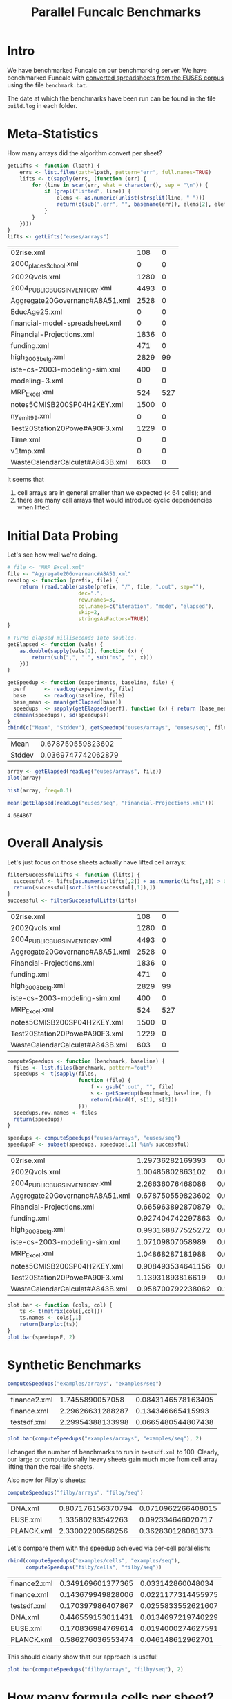 #+title: Parallel Funcalc Benchmarks

* Intro

We have benchmarked Funcalc on our benchmarking server.  We have benchmarked Funcalc with
[[https://github.com/popular-parallel-programming/funcalc-euses][converted spreadsheets from the EUSES corpus]] using the file ~benchmark.bat~.

The date at which the benchmarks have been run can be found in the file ~build.log~ in each folder.


* Meta-Statistics

How many arrays did the algorithm convert per sheet?

#+begin_src R :session :exports both :results value
  getLifts <- function (lpath) {
      errs <- list.files(path=lpath, pattern="err", full.names=TRUE)
      lifts <- t(sapply(errs, (function (err) {
          for (line in scan(err, what = character(), sep = "\n")) {
              if (grepl("Lifted", line)) {
                  elems <- as.numeric(unlist(strsplit(line, " ")))
                  return(c(sub(".err", "", basename(err)), elems[2], elems[4]))
              }
          }
      })))
  }
  lifts <- getLifts("euses/arrays")
#+end_src

#+RESULTS:
| 02rise.xml                      |  108 |   0 |
| 2000_places_School.xml            |    0 |   0 |
| 2002Qvols.xml                   | 1280 |   0 |
| 2004_PUBLIC_BUGS_INVENTORY.xml     | 4493 |   0 |
| Aggregate20Governanc#A8A51.xml  | 2528 |   0 |
| EducAge25.xml                   |    0 |   0 |
| financial-model-spreadsheet.xml |    0 |   0 |
| Financial-Projections.xml       | 1836 |   0 |
| funding.xml                     |  471 |   0 |
| high_2003_belg.xml                | 2829 |  99 |
| iste-cs-2003-modeling-sim.xml   |  400 |   0 |
| modeling-3.xml                  |    0 |   0 |
| MRP_Excel.xml                    |  524 | 527 |
| notes5CMISB200SP04H2KEY.xml     | 1500 |   0 |
| ny_emit99.xml                    |    0 |   0 |
| Test20Station20Powe#A90F3.xml   | 1229 |   0 |
| Time.xml                        |    0 |   0 |
| v1tmp.xml                       |    0 |   0 |
| WasteCalendarCalculat#A843B.xml |  603 |   0 |


It seems that

1. cell arrays are in general smaller than we expected (< 64 cells); and
2. there are many cell arrays that would introduce cyclic dependencies when lifted.


* Initial Data Probing

Let's see how well we're doing.

#+begin_src R :session :exports both :results value
  # file <- "MRP_Excel.xml"
  file <- "Aggregate20Governanc#A8A51.xml"
  readLog <- function (prefix, file) {
      return (read.table(paste(prefix, "/", file, ".out", sep=""),
                         dec=".",
                         row.names=3,
                         col.names=c("iteration", "mode", "elapsed"),
                         skip=2,
                         stringsAsFactors=TRUE))
  }

  # Turns elapsed milliseconds into doubles.
  getElapsed <- function (vals) {
      as.double(sapply(vals[2], function (x) {
          return(sub(",", ".", sub("ms", "", x)))
      }))
  }

  getSpeedup <- function (experiments, baseline, file) {
    perf      <- readLog(experiments, file)
    base      <- readLog(baseline, file)
    base_mean <- mean(getElapsed(base))
    speedups  <- sapply(getElapsed(perf), function (x) { return (base_mean / x)})
    c(mean(speedups), sd(speedups))
  }
  cbind(c("Mean", "Stddev"), getSpeedup("euses/arrays", "euses/seq", file))
#+end_src

#+RESULTS:
| Mean   |  0.678750559823602 |
| Stddev | 0.0369747742062879 |

#+begin_src R :session :exports both :results graphics :file plots/MRP_Excel_array_plot.png
  array <- getElapsed(readLog("euses/arrays", file))
  plot(array)
#+end_src

#+RESULTS:
[[file:plots/MRP_Excel_array_plot.png]]

#+begin_src R :session :exports both :results graphics :file plots/MRP_Excel_array_hist.png
  hist(array, freq=0.1)
#+end_src

#+RESULTS:
[[file:plots/MRP_Excel_array_hist.png]]


#+begin_src R :session :exports both :results value
mean(getElapsed(readLog("euses/seq", "Financial-Projections.xml")))
#+end_src

#+RESULTS:
: 4.684867


* Overall Analysis

Let's just focus on those sheets actually have lifted cell arrays:

#+begin_src R :session :exports both :results value
  filterSuccessfulLifts <- function (lifts) {
    successful <- lifts[as.numeric(lifts[,2]) + as.numeric(lifts[,3]) > 0, 1:3]
    return(successful[sort.list(successful[,1]),])
  }
  successful <- filterSuccessfulLifts(lifts)
#+end_src


#+RESULTS:
| 02rise.xml                      |  108 |   0 |
| 2002Qvols.xml                   | 1280 |   0 |
| 2004_PUBLIC_BUGS_INVENTORY.xml     | 4493 |   0 |
| Aggregate20Governanc#A8A51.xml  | 2528 |   0 |
| Financial-Projections.xml       | 1836 |   0 |
| funding.xml                     |  471 |   0 |
| high_2003_belg.xml                | 2829 |  99 |
| iste-cs-2003-modeling-sim.xml   |  400 |   0 |
| MRP_Excel.xml                    |  524 | 527 |
| notes5CMISB200SP04H2KEY.xml     | 1500 |   0 |
| Test20Station20Powe#A90F3.xml   | 1229 |   0 |
| WasteCalendarCalculat#A843B.xml |  603 |   0 |


#+begin_src R :session :exports both :results value
  computeSpeedups <- function (benchmark, baseline) {
    files <- list.files(benchmark, pattern="out")
    speedups <- t(sapply(files,
                         function (file) {
                             f <- gsub(".out", "", file)
                             s <- getSpeedup(benchmark, baseline, f)
                             return(rbind(f, s[1], s[2]))
                         }))
    speedups.row.names <- files
    return(speedups)
  }

  speedups <- computeSpeedups("euses/arrays", "euses/seq")
  speedupsF <- subset(speedups, speedups[,1] %in% successful)
#+end_src

#+RESULTS:
| 02rise.xml                      |  1.29736282169393 |  0.0111646533392518 |
| 2002Qvols.xml                   |  1.00485802863102 |  0.0551914400974847 |
| 2004_PUBLIC_BUGS_INVENTORY.xml     |  2.26636076468086 |   0.038273942036477 |
| Aggregate20Governanc#A8A51.xml  | 0.678750559823602 |  0.0369747742062879 |
| Financial-Projections.xml       | 0.665963892870879 |   0.170498553241524 |
| funding.xml                     | 0.927404742297863 |  0.0126249406063556 |
| high_2003_belg.xml                | 0.993168877525272 | 0.00702673279166305 |
| iste-cs-2003-modeling-sim.xml   |  1.07109807058989 |  0.0222093270795209 |
| MRP_Excel.xml                    |  1.04868287181988 | 0.00789956041152768 |
| notes5CMISB200SP04H2KEY.xml     | 0.908493534641156 |  0.0303644427416775 |
| Test20Station20Powe#A90F3.xml   |  1.13931893816619 |  0.0372818552054307 |
| WasteCalendarCalculat#A843B.xml | 0.958700792238062 |   0.111673990606713 |


#+begin_src R :session :exports both :results graphics :file plots/errorbars.png
  plot.bar <- function (cols, col) {
      ts <- t(matrix(cols[,col]))
      ts.names <- cols[,1]
      return(barplot(ts))
  }
  plot.bar(speedupsF, 2)
#+end_src

#+RESULTS:
[[file:plots/errorbars.png]]


* Synthetic Benchmarks

#+begin_src R :session :exports both :results value
computeSpeedups("examples/arrays", "examples/seq")
#+end_src

#+RESULTS:
| finance2.xml |  1.7455890057058 | 0.0843146578163405 |
| finance.xml  | 2.29626631288287 |  0.134346665415993 |
| testsdf.xml  | 2.29954388133998 | 0.0665480544807438 |


#+begin_src R :session :exports both :results graphics :file plots/barplot_examples.png
plot.bar(computeSpeedups("examples/arrays", "examples/seq"), 2)
#+end_src

#+RESULTS:
[[file:plots/barplot_examples.png]]

I changed the number of benchmarks to run in ~testsdf.xml~ to 100.  Clearly, our large or computationally heavy sheets gain much more from cell array lifting than the real-life sheets.

Also now for Filby's sheets:

#+begin_src R :session :exports both :results value
computeSpeedups("filby/arrays", "filby/seq")
#+end_src

#+RESULTS:
| DNA.xml    | 0.807176156370794 | 0.0710962266408015 |
| EUSE.xml   |  1.33580283542263 |  0.092334646020717 |
| PLANCK.xml |  2.33002200568256 |  0.362830128081373 |

Let's compare them with the speedup achieved via per-cell parallelism:

#+begin_src R :session :exports both :results value
  rbind(computeSpeedups("examples/cells", "examples/seq"),
        computeSpeedups("filby/cells", "filby/seq"))
#+end_src

#+RESULTS:
| finance2.xml | 0.349169601377365 |  0.033142860048034 |
| finance.xml  | 0.143679949828006 | 0.0221177314455975 |
| testsdf.xml  | 0.170397986407867 | 0.0255833552621607 |
| DNA.xml      | 0.446559153011431 | 0.0134697219740229 |
| EUSE.xml     | 0.170836984769614 | 0.0194000274627591 |
| PLANCK.xml   | 0.586276036553474 |  0.046148612962701 |

This should clearly show that our approach is useful!

#+begin_src R :session :exports both :results graphics :file plots/barplot_filby.png
plot.bar(computeSpeedups("filby/arrays", "filby/seq"), 2)
#+end_src

#+RESULTS:
[[file:plots/barplot_filby.png]]



* How many formula cells per sheet?

#+begin_src R :session :exports both :results value
  countFormulas <- function (file) {
      formulas <- sum(sapply(scan(file, what=character()),
                             function (line) { return(grepl("Formula", line)) }))
    return(c(basename(file), as.numeric(formulas)))
  }
  formulas <- t(sapply(list.files("~/Documents/funcalc-euses/",
                                  recursive=TRUE, pattern="xml$",
                                  full.names=TRUE),
                       countFormulas))
#+end_src

#+RESULTS:
| 2004_PUBLIC_BUGS_INVENTORY.xml     |  4495 |
| Aggregate20Governanc#A8A51.xml  |  3546 |
| high_2003_belg.xml                | 12861 |
| 02rise.xml                      | 10316 |
| financial-model-spreadsheet.xml |  3115 |
| Financial-Projections.xml       |  3649 |
| 2000_places_School.xml            |  1375 |
| 2002Qvols.xml                   |  2184 |
| EducAge25.xml                   |  1470 |
| notes5CMISB200SP04H2KEY.xml     |  1557 |
| Test20Station20Powe#A90F3.xml   |  2164 |
| v1tmp.xml                       |  1129 |
| MRP_Excel.xml                    |  4809 |
| ny_emit99.xml                    |  4353 |
| Time.xml                        |  4198 |
| WasteCalendarCalculat#A843B.xml |   844 |
| funding.xml                     |  1636 |
| iste-cs-2003-modeling-sim.xml   |  1991 |
| modeling-3.xml                  |   213 |


We compute the theoretical maximum speedup by using Amdahl's law:

#+begin_src R :session :exports both :results none
  amdahl <- function (pWork, nThreads) {
      return(1 / (1 - pWork + pWork / nThreads))
  }
  max.speedup <- function (formulas, arrayCells) {
      return(amdahl(arrayCells / formulas, 32))
  }
#+end_src

Let's assume a sheet of 3000 formulas of which 400 are in parallelizable cell arrays:

#+begin_src R :session :exports both :results value
  max.speedup(3000, 400)
#+end_src

#+RESULTS:
: 1.14832535885167

This is actually not too far from what we achieve on average, also counting sheets that are not converted:

#+begin_src R :session :exports both :results value
  speedups <- computeSpeedups("euses/arrays", "euses/seq")
  mean(as.numeric(speedups[,2]))
#+end_src

#+RESULTS:
: 1.06837660717346

Keep in mind that the estimate is overly optimistic!  There are potential sequential dependencies between the cell arrays, which our theoretical bound does not take into account.


* How well are we doing?

There seems to be something wrong with the formula count; how can the number of lifted cell array cells ever be larger than the number of overall formulas?  Turns out I just don't know R and data must be sorted alphabetically by file name.

#+begin_src R :session :exports both :results value
  fc0 <- formulas[sort.list(formulas[,1]),]
  fc <- subset(fc0, fc0[,1] %in% successful)
  ratios <- cbind(fc, as.numeric(successful[,2]) + as.numeric(successful[,3]))
#+end_src

#+RESULTS:
| 02rise.xml                      | 10316 |  108 |
| 2002Qvols.xml                   |  2184 | 1280 |
| 2004_PUBLIC_BUGS_INVENTORY.xml     |  4495 | 4493 |
| Aggregate20Governanc#A8A51.xml  |  3546 | 2528 |
| Financial-Projections.xml       |  3649 | 1836 |
| funding.xml                     |  1636 |  471 |
| high_2003_belg.xml                | 12861 | 2928 |
| iste-cs-2003-modeling-sim.xml   |  1991 |  400 |
| MRP_Excel.xml                    |  4809 | 1051 |
| notes5CMISB200SP04H2KEY.xml     |  1557 | 1500 |
| Test20Station20Powe#A90F3.xml   |  2164 | 1229 |
| WasteCalendarCalculat#A843B.xml |   844 |  603 |


Now, we can compute the hypothetical bound.

#+begin_src R :session :exports both :results value
  bounds <- cbind(ratios[,1], max.speedup(as.numeric(ratios[,2]), as.numeric(ratios[,3])))
#+end_src

#+RESULTS:
| 02rise.xml                      | 1.01024592672387 |
| 2002Qvols.xml                   |  2.3135593220339 |
| 2004_PUBLIC_BUGS_INVENTORY.xml     | 31.5646258503401 |
| Aggregate20Governanc#A8A51.xml  | 3.23245214220602 |
| Financial-Projections.xml       | 1.95094566597607 |
| funding.xml                     | 1.38677121135864 |
| high_2003_belg.xml                | 1.28295675594793 |
| iste-cs-2003-modeling-sim.xml   | 1.24165887121921 |
| MRP_Excel.xml                    | 1.26858301664372 |
| notes5CMISB200SP04H2KEY.xml     | 14.9891696750903 |
| Test20Station20Powe#A90F3.xml   | 2.22312112748403 |
| WasteCalendarCalculat#A843B.xml | 3.24810583283223 |


How far are we from reaching the overly optimistic, hypothetical bound?  We compute the difference between hypothetical bound and actual speedup, divided by the bound:

    \delta_speedup = (bound - speedup) / bound

#+begin_src R :session :exports both :results value
  cbind(s0[,1], (as.numeric(bounds[,2]) - as.numeric(speedupsF[,2])) / as.numeric(bounds[,2]))
#+end_src

#+RESULTS:
| 02rise.xml                      | -0.284204951858754 |
| 2002Qvols.xml                   |  0.565665760518461 |
| 2004_PUBLIC_BUGS_INVENTORY.xml     |  0.928199346463774 |
| Aggregate20Governanc#A8A51.xml  |  0.790019919874086 |
| Financial-Projections.xml       |  0.658645597114724 |
| funding.xml                     |  0.331248922171328 |
| high_2003_belg.xml                |  0.225875016503221 |
| iste-cs-2003-modeling-sim.xml   |  0.137365265599756 |
| MRP_Excel.xml                    |  0.173343125312861 |
| notes5CMISB200SP04H2KEY.xml     |  0.939390002626301 |
| Test20Station20Powe#A90F3.xml   |  0.487513782276187 |
| WasteCalendarCalculat#A843B.xml |  0.704843117318591 |


Negative results probably mean that we exceed the hypothetical bound, which is good but weird.

For synthetic sheets:

#+begin_src R :session :exports both :results value
  synthS <- computeSpeedups("examples/arrays", "examples/seq")
  synthF <- cbind(countFormulas("~/src/funcalc-examples/applied/finance2.xml"),
                  countFormulas("~/src/funcalc-examples/applied/finance.xml"),
                  countFormulas("~/src/funcalc-examples/tests/testsdf.xml"))
#+end_src

#+RESULTS:
| finance2.xml | finance.xml | testsdf.xml |
|       106987 |       15943 |        3774 |

#+begin_src R :session :exports both :results value
  synthL <- getLifts("examples/arrays")
  synthH <- max.speedup(as.numeric(synthF[2,]), as.numeric(synthL[,2]) + as.numeric(synthL[,3]))
  cbind(synthS[,1], (as.numeric(synthH) - as.numeric(synthS[,2])) / as.numeric(synthH))
#+end_src

#+RESULTS:
| finance2.xml | 0.924886703190993 |
| finance.xml  | 0.849128836307796 |
| testsdf.xml  | -1.01857483727986 |

Again, negative results.  I think the approach is flawed since the measure of the possible parallel work is very inaccurate.  The idea would be more useful if we can find a better way to approximate parallel work.  Unless we can do that, we cannot use it.
